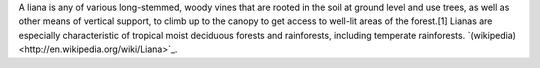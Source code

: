 A liana is any of various long-stemmed, woody vines that are rooted in the soil at ground level and use trees, as well as other means of vertical support, to climb up to the canopy to get access to well-lit areas of the forest.[1] Lianas are especially characteristic of tropical moist deciduous forests and rainforests, including temperate rainforests. `(wikipedia)<http://en.wikipedia.org/wiki/Liana>`_.
